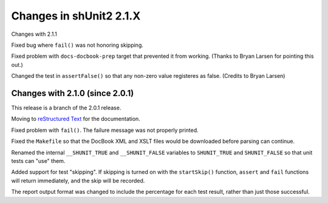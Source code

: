 Changes in shUnit2 2.1.X
========================

Changes with 2.1.1

Fixed bug where ``fail()`` was not honoring skipping.

Fixed problem with ``docs-docbook-prep`` target that prevented it from working.
(Thanks to Bryan Larsen for pointing this out.)

Changed the test in ``assertFalse()`` so that any non-zero value registeres as
false. (Credits to Bryan Larsen)


Changes with 2.1.0 (since 2.0.1)
--------------------------------

This release is a branch of the 2.0.1 release.

Moving to `reStructured Text <http://docutils.sourceforge.net/rst.html>`_ for
the documentation.

Fixed problem with ``fail()``. The failure message was not properly printed.

Fixed the ``Makefile`` so that the DocBook XML and XSLT files would be
downloaded before parsing can continue.

Renamed the internal ``__SHUNIT_TRUE`` and ``__SHUNIT_FALSE`` variables to
``SHUNIT_TRUE`` and ``SHUNIT_FALSE`` so that unit tests can "use" them.

Added support for test "skipping". If skipping is turned on with the
``startSkip()`` function, ``assert`` and ``fail`` functions will return
immediately, and the skip will be recorded.

The report output format was changed to include the percentage for each test
result, rather than just those successful.


.. $Revision$
.. vim:spell
